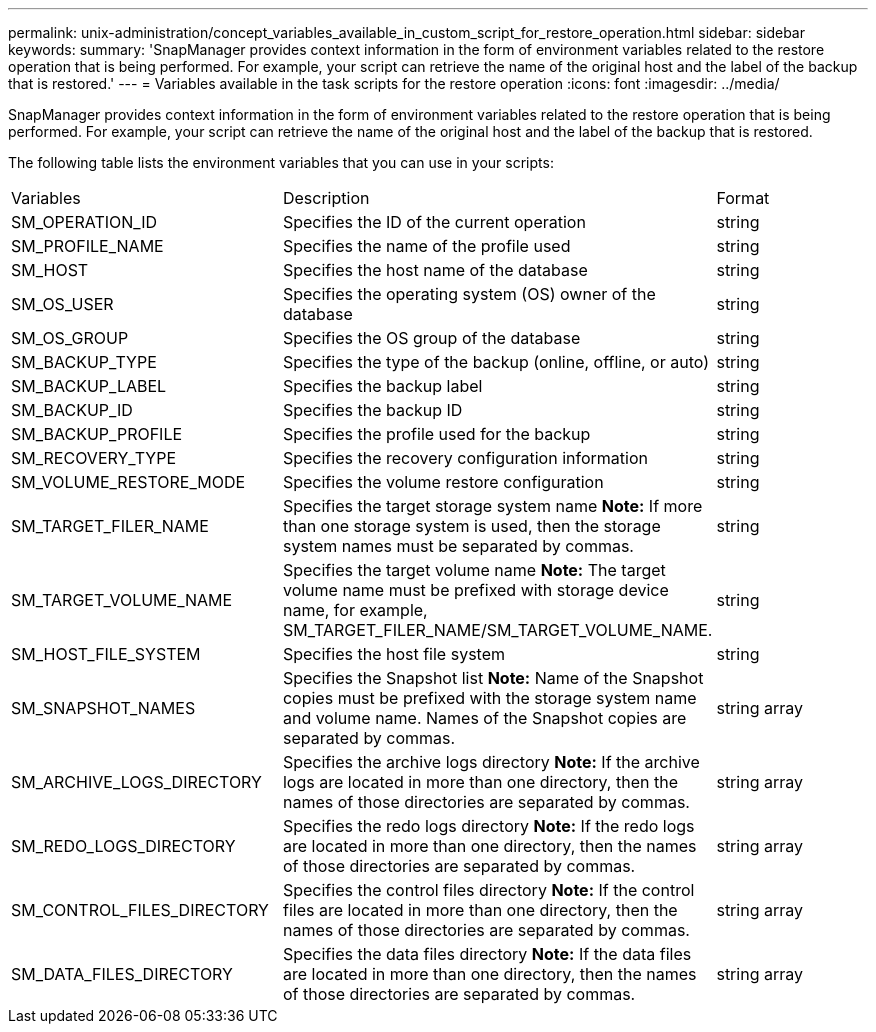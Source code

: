 ---
permalink: unix-administration/concept_variables_available_in_custom_script_for_restore_operation.html
sidebar: sidebar
keywords: 
summary: 'SnapManager provides context information in the form of environment variables related to the restore operation that is being performed. For example, your script can retrieve the name of the original host and the label of the backup that is restored.'
---
= Variables available in the task scripts for the restore operation
:icons: font
:imagesdir: ../media/

[.lead]
SnapManager provides context information in the form of environment variables related to the restore operation that is being performed. For example, your script can retrieve the name of the original host and the label of the backup that is restored.

The following table lists the environment variables that you can use in your scripts:

|===
| Variables| Description| Format
a|
SM_OPERATION_ID
a|
Specifies the ID of the current operation
a|
string
a|
SM_PROFILE_NAME
a|
Specifies the name of the profile used
a|
string
a|
SM_HOST
a|
Specifies the host name of the database
a|
string
a|
SM_OS_USER
a|
Specifies the operating system (OS) owner of the database
a|
string
a|
SM_OS_GROUP
a|
Specifies the OS group of the database
a|
string
a|
SM_BACKUP_TYPE
a|
Specifies the type of the backup (online, offline, or auto)
a|
string
a|
SM_BACKUP_LABEL
a|
Specifies the backup label
a|
string
a|
SM_BACKUP_ID
a|
Specifies the backup ID
a|
string
a|
SM_BACKUP_PROFILE
a|
Specifies the profile used for the backup
a|
string
a|
SM_RECOVERY_TYPE
a|
Specifies the recovery configuration information
a|
string
a|
SM_VOLUME_RESTORE_MODE
a|
Specifies the volume restore configuration
a|
string
a|
SM_TARGET_FILER_NAME
a|
Specifies the target storage system name *Note:* If more than one storage system is used, then the storage system names must be separated by commas.

a|
string
a|
SM_TARGET_VOLUME_NAME
a|
Specifies the target volume name *Note:* The target volume name must be prefixed with storage device name, for example, SM_TARGET_FILER_NAME/SM_TARGET_VOLUME_NAME.

a|
string
a|
SM_HOST_FILE_SYSTEM
a|
Specifies the host file system
a|
string
a|
SM_SNAPSHOT_NAMES
a|
Specifies the Snapshot list *Note:* Name of the Snapshot copies must be prefixed with the storage system name and volume name. Names of the Snapshot copies are separated by commas.

a|
string array
a|
SM_ARCHIVE_LOGS_DIRECTORY
a|
Specifies the archive logs directory *Note:* If the archive logs are located in more than one directory, then the names of those directories are separated by commas.

a|
string array
a|
SM_REDO_LOGS_DIRECTORY
a|
Specifies the redo logs directory *Note:* If the redo logs are located in more than one directory, then the names of those directories are separated by commas.

a|
string array
a|
SM_CONTROL_FILES_DIRECTORY
a|
Specifies the control files directory *Note:* If the control files are located in more than one directory, then the names of those directories are separated by commas.

a|
string array
a|
SM_DATA_FILES_DIRECTORY
a|
Specifies the data files directory *Note:* If the data files are located in more than one directory, then the names of those directories are separated by commas.

a|
string array
|===
